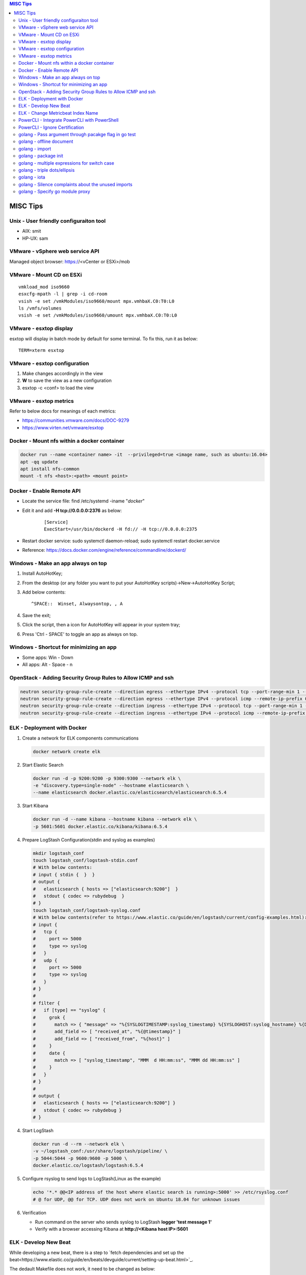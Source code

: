 .. contents:: MISC Tips

=========
MISC Tips
=========

Unix - User friendly configuraiton tool
---------------------------------------

- AIX: smit
- HP-UX: sam

VMware - vSphere web service API
--------------------------------

Managed object browser: https://<vCenter or ESXi>/mob

VMware - Mount CD on ESXi
-------------------------

::

  vmkload_mod iso9660
  esxcfg-mpath -l | grep -i cd-room
  vsish -e set /vmkModules/iso9660/mount mpx.vmhbaX.C0:T0:L0
  ls /vmfs/volumes
  vsish -e set /vmkModules/iso9660/umount mpx.vmhbaX.C0:T0:L0

VMware - esxtop display
-----------------------

esxtop will display in batch mode by default for some terminal. To fix this, run it as below:

::

  TERM=xterm esxtop

VMware - esxtop configuration
-----------------------------

1. Make changes accordingly in the view
2. **W** to save the view as a new configuration
3. esxtop -c <conf> to load the view

VMware - esxtop metrics
-----------------------

Refer to below docs for meanings of each metrics:

- https://communities.vmware.com/docs/DOC-9279
- https://www.virten.net/vmware/esxtop

Docker - Mount nfs within a docker container
--------------------------------------------

.. code-block:: sh

   docker run --name <container name> -it  --privileged=true <image name, such as ubuntu:16.04>
   apt -qq update
   apt install nfs-common
   mount -t nfs <host>:<path> <mount point>

Docker - Enable Remote API
--------------------------

- Locate the service file: find /etc/systemd -iname "*docker*"
- Edit it and add **-H tcp://0.0.0.0:2376** as below:

   ::

     [Service]
     ExecStart=/usr/bin/dockerd -H fd:// -H tcp://0.0.0.0:2375

- Restart docker service: sudo systemctl daemon-reload; sudo systemctl restart docker.service
- Reference: https://docs.docker.com/engine/reference/commandline/dockerd/

Windows - Make an app always on top
-----------------------------------

1. Install AutoHotKey;
2. From the desktop (or any folder you want to put your AutoHotKey scripts)->New->AutoHotKey Script;
3. Add below contents:

   ::

     ^SPACE::  Winset, Alwaysontop, , A

4. Save the exit;
5. Click the script, then a icon for AutoHotKey will appear in your system tray;
6. Press 'Ctrl - SPACE' to toggle an app as always on top.

Windows - Shortcut for minimizing an app
----------------------------------------

- Some apps: Win - Down
- All apps: Alt - Space - n

OpenStack - Adding Security Group Rules to Allow ICMP and ssh
-------------------------------------------------------------

.. code-block:: sh

   neutron security-group-rule-create --direction egress --ethertype IPv4 --protocol tcp --port-range-min 1 --port-range-max 65535 --remote-ip-prefix 0.0.0.0/0 <security group id>
   neutron security-group-rule-create --direction egress --ethertype IPv4 --protocol icmp --remote-ip-prefix 0.0.0.0/0 <security group id>
   neutron security-group-rule-create --direction ingress --ethertype IPv4 --protocol tcp --port-range-min 1 --port-range-max 65535 --remote-ip-prefix 0.0.0.0/0 <security group id>
   neutron security-group-rule-create --direction ingress --ethertype IPv4 --protocol icmp --remote-ip-prefix 0.0.0.0/0 <security group id>

ELK - Deployment with Docker
------------------------------

1. Create a network for ELK components communications

   .. code-block:: sh

      docker network create elk

2. Start Elastic Search

   .. code-block:: sh

      docker run -d -p 9200:9200 -p 9300:9300 --network elk \
      -e "discovery.type=single-node" --hostname elasticsearch \
      --name elasticsearch docker.elastic.co/elasticsearch/elasticsearch:6.5.4

3. Start Kibana

   .. code-block:: sh

      docker run -d --name kibana --hostname kibana --network elk \
      -p 5601:5601 docker.elastic.co/kibana/kibana:6.5.4

4. Prepare LogStash Configuration(stdin and syslog as examples)

   .. code-block:: sh

      mkdir logstash_conf
      touch logstash_conf/logstash-stdin.conf
      # With below contents:
      # input { stdin {  }  }
      # output {
      #   elasticsearch { hosts => ["elasticsearch:9200"]  }
      #   stdout { codec => rubydebug  }
      # }
      touch logstash_conf/logstash-syslog.conf
      # With below contents(refer to https://www.elastic.co/guide/en/logstash/current/config-examples.html):
      # input {
      #   tcp {
      #     port => 5000
      #     type => syslog
      #   }
      #   udp {
      #     port => 5000
      #     type => syslog
      #   }
      # }
      #
      # filter {
      #   if [type] == "syslog" {
      #     grok {
      #       match => { "message" => "%{SYSLOGTIMESTAMP:syslog_timestamp} %{SYSLOGHOST:syslog_hostname} %{DATA:syslog_program}(?:\[%{POSINT:syslog_pid}\])?: %{GREEDYDATA:syslog_message}" }
      #       add_field => [ "received_at", "%{@timestamp}" ]
      #       add_field => [ "received_from", "%{host}" ]
      #     }
      #     date {
      #       match => [ "syslog_timestamp", "MMM  d HH:mm:ss", "MMM dd HH:mm:ss" ]
      #     }
      #   }
      # }
      #
      # output {
      #   elasticsearch { hosts => ["elasticsearch:9200"] }
      #   stdout { codec => rubydebug }
      # }
4. Start LogStash

   .. code-block:: sh

      docker run -d --rm --network elk \
      -v ~/logstash_conf:/usr/share/logstash/pipeline/ \
      -p 5044:5044 -p 9600:9600 -p 5000 \
      docker.elastic.co/logstash/logstash:6.5.4

5. Configure rsyslog to send logs to LogStash(Linux as the example)

   .. code-block:: sh

      echo '*.* @@<IP address of the host where elastic search is running>:5000' >> /etc/rsyslog.conf
      # @ for UDP, @@ for TCP. UDP does not work on Ubuntu 18.04 for unknown issues

6. Verification

   - Run command on the server who sends syslog to LogStash **logger 'test message 1'**
   - Verify with a browser accessing Kibana at **http://<Kibana host IP>:5601**

ELK - Develop New Beat
------------------------

While developing a new beat, there is a step to `fetch dependencies and set up the beat<https://www.elastic.co/guide/en/beats/devguide/current/setting-up-beat.html>`_.

The dedault Makefile does not work, it need to be changed as below:

::

  # Makefile: $GOPATH/src/github.com/elastic/beats/libbeat/scripts/Makefile
  ES_BEATS?=./vendor/github.com/elastic/beats
  VIRTUALENV_PARAMS?=-p /usr/bin/python2

ELK - Change Metricbeat Index Name
------------------------------------

Metricbeat will send events to indices named metricbeat-xxx. This leads to complication if multiple metricbeat sources exist. To avoid the problem, customized index name can be created as below. After making the changes, execute "metricbeat export config" to verify.

::

  # Edit /etc/metricbeat/metricbeat.yml and add below contents:
  output.elasticsearch:
    index: "vspheremetric-%{[agent.version]}-%{+yyyy.MM.dd}"
    indices:
      - index: "vspheremetric-%{[agent.version]}-%{+yyyy.MM.dd}"

  setup.template.name: "vspheremetric"
  setup.template.pattern: "vspheremetric-*"

PowerCLI - Integrate PowerCLI with PowerShell
---------------------------------------------

1. Uninstall previouslly installed PowerCLI;
2. Reinstall PowerCLI from PowerShell as a module:

   .. code-block:: sh

      # Run below commands from PowerShell
      Find-Module -Name VMware.PowerCLI
      # Install-Module -Name VMware.PowerCLI –Scope AllUsers
      Install-Module -Name VMware.PowerCLI –Scope CurrentUser
      Import-Module VMware.PowerCLI

3. PowerCLI can be used from PowerShell and PowerShell ISE now.

PowerCLI - Ignore Certification
-------------------------------

::

  Get-PowerCLIConfiguration
  Set-PowerCLIConfiguration -InvalidCertificateAction ignore

golang - Pass argument through pacakge flag in go test
------------------------------------------------------

1. Declare the arguments normally within the test code without calling flag.Parse():

   .. code-block:: go

      package hello

      import (
         "flag"
         "testing"
      )

      var name = flag.String("name", "", "Name to say hi to")

      func TestGenerateGoPackage(t \*testing.T) {
         t.Log(\*pkgdir)
      }

2. Pass arguments as below:

   .. code-block:: go

      go test -v hello.go -args -name "John Smith"

golang - offline document
-------------------------

golang ships with offline document. But **godoc** need to be used to access them.

- Install godoc

  ::

    go get -v golang.org/x/tools/cmd/godoc

- Usage

  ::

    godoc -http=0.0.0.0:8080

golang - import
----------------

- Alias

  ::

    import <alias name> <package>

- Dot import: imports the package into the same namespace as the current package

  ::

    import . "math"
    fmt.Println(Pi)

- Blank import: init the package and stop compiling error

  ::

    import _ <package name>

golang - package init
----------------------

- init function

  Each source file can define an **init** function to set up corresponding requirements, and multiple init functions can exist within the same package. While such a package is imported, all init functions will be executed based on source file names.


  **init function signature**

  ::

    func init() {
      <code>
    }

- package initialization order

  - const will be initialized at first
  - var will be initialized then
  - all init functions will be called

golang - multiple expressions for switch case
----------------------------------------------

::

  switch letter {
  case "a", "b", "c":
    fmt.Println("case 1")
  default:
    fmt.Println("case 2")
  }

golang - triple dots/ellipsis
------------------------------

- Variadic function

  ::

    func Sum(nums ...int) int {
      res := 0
      for _, n := range nums {
          res += n
      }
      return res
    }

- Arguments to variadic functions

  ::

    primes := []int{2, 3, 5, 7}
    Sum(primes...)

- Array literals

  ::

    names := [...]string{"a", "b", "c"}

- Special go commands

  ::

    # tests all packages in the current directory and its subdirectories
    go test ./...

golang - iota
--------------

- The iota keyword represents successive integer constants 0, 1, 2, ...
- It resets to 0 whenever the word const appears in the source code
- It increments after each const specification
- Each source code file reset the value from beginning

**Examples:**

- Basic usage: the below 2 x forms are identical

  ::

    //C0, C1, C2 will be 0, 1, 2
    const (
      C0 = iota
      C1 = iota
      C2 = iota
    )

    const (
      C0 = iota
      C1
      C2
    )

- Start from non-zero

  ::

    //C0, C1, C2 will be 1, 2, 3
    const (
      C0 = iota + 1
      C1
      C2
    )

- Skip values

  ::

    //C0, C1, C2 will be 0, 2, 4
    const (
      C0 = iota
      -
      C1
      -
      C2
    )

golang - Silence complaints about the unused imports
-----------------------------------------------------

Complaints will be raised if a module is imported without usage. This are 2 x methods to supress this:

- Blank import: this is used mainly for package initialization, the init method will be executed

  ::

    import _ <pacakge name>

- Refer to some symbols with blank identifier: mainly used during debug

  ::

    import <pacakge name>
    var _ = <pacakge name>.<any symbol>

golang - Specify go module proxy
----------------------------------

Without using modules, go commands will fetch dependencies directly from sources (such as github). This is expensive, especially when there are a lot of dependecies needs to be fetched. Hence with go module, the new mechanism for managing dependencies, "module proxy" is introduced, which acts as a kind of CDN for go modules to fast the download process.

**Howto**:

- Do not use a proxy

  ::

    # Or GOPROXY="direct"
    GOPROXY=""

- Use the default proxy

  ::

    # This is the default, there is no need to specify
    GOPROXY=https://proxy.golang.org


- Use the well known public proxies

  ::

    GOPROXY=https://goproxy.io
    # proxy.golang.org is blocked in China, this proxy is not
    GOPROXY=https://goproxy.cn

Reference:

- `Go Module Proxy: Life of query <https://about.sourcegraph.com/go/gophercon-2019-go-module-proxy-life-of-a-query/>`_
- `Why you should use a Go module proxy <https://arslan.io/2019/08/02/why-you-should-use-a-go-module-proxy/>`_
- `A Global Proxy for Go Modules <https://goproxy.io/>`_
